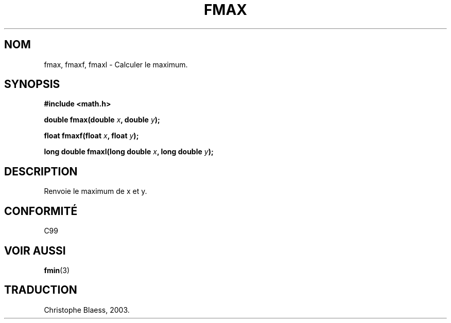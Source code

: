 .\" Copyright 2002 Walter Harms (walter.harms@informatik.uni-oldenburg.de)
.\" Distributed under GPL
.\" Traduction Christophe Blaess <ccb@club-internet.fr>
.\" 30/07/2003 LDP-1.58
.\" Màj 20/07/2005 LDP-1.64
.\"
.TH FMAX 3 "30 juillet 2003" LDP "Manuel du programmeur Linux"
.SH NOM
fmax, fmaxf, fmaxl \- Calculer le maximum.
.SH SYNOPSIS
.B #include <math.h>
.sp
.BI "double fmax(double " x ", double " y );
.sp
.BI "float fmaxf(float " x ", float " y );
.sp
.BI "long double fmaxl(long double " x ", long double " y );
.sp
.SH DESCRIPTION
Renvoie le maximum de x et y.
.SH "CONFORMITÉ"
C99
.SH "VOIR AUSSI"
.BR fmin (3)
.SH TRADUCTION
Christophe Blaess, 2003.
